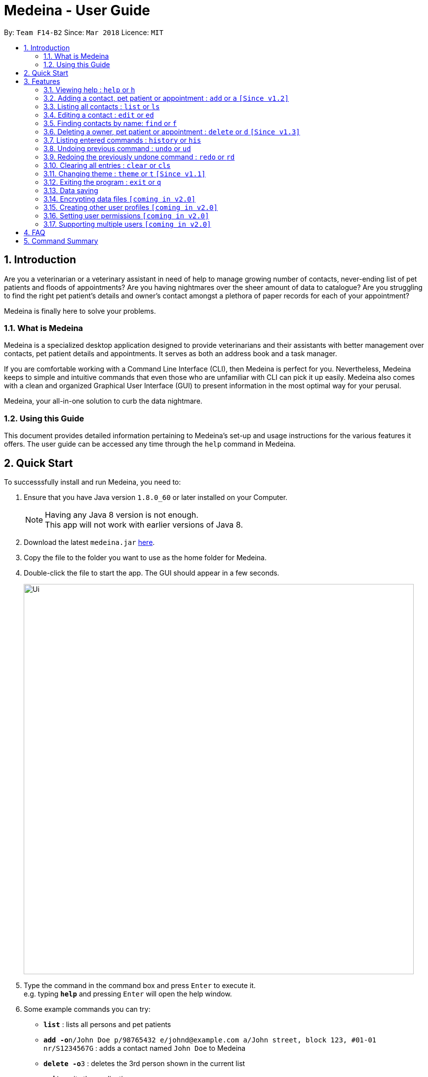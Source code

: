 = Medeina - User Guide
:toc:
:toc-title:
:toc-placement: preamble
:sectnums:
:imagesDir: images
:stylesDir: stylesheets
:xrefstyle: full
:experimental:
ifdef::env-github[]
:tip-caption: :bulb:
:note-caption: :information_source:
endif::[]
:repoURL: https://github.com/CS2103JAN2018-F14-B2/main

By: `Team F14-B2`      Since: `Mar 2018`      Licence: `MIT`

== Introduction

Are you a veterinarian or a veterinary assistant in need of help to manage growing number of contacts, never-ending list of pet patients and floods of appointments? Are you having nightmares over the sheer amount of data to catalogue? Are you struggling to find the right pet patient's details and owner's contact amongst a plethora of paper records for each of your appointment?

Medeina is finally here to solve your problems.

=== What is Medeina

Medeina is a specialized desktop application designed to provide veterinarians and their assistants with better management over contacts, pet patient details and appointments. It serves as both an address book and a task manager.

If you are comfortable working with a Command Line Interface (CLI), then Medeina is perfect for you. Nevertheless, Medeina keeps to simple and intuitive commands that even those who are unfamiliar with CLI can pick it up easily. Medeina also comes with a clean and organized Graphical User Interface (GUI) to present information in the most optimal way for your perusal.

Medeina, your all-in-one solution to curb the data nightmare.

=== Using this Guide

This document provides detailed information pertaining to Medeina's set-up and usage instructions for the various features it offers. The user guide can be accessed any time through the `help` command in Medeina.


== Quick Start

To successsfully install and run Medeina, you need to:

.  Ensure that you have Java version `1.8.0_60` or later installed on your Computer.
+
[NOTE]
Having any Java 8 version is not enough. +
This app will not work with earlier versions of Java 8.
+
.  Download the latest `medeina.jar` link:{repoURL}/releases[here].
.  Copy the file to the folder you want to use as the home folder for Medeina.
.  Double-click the file to start the app. The GUI should appear in a few seconds.
+
image::Ui.png[width="790"]
+
.  Type the command in the command box and press kbd:[Enter] to execute it. +
e.g. typing *`help`* and pressing kbd:[Enter] will open the help window.
.  Some example commands you can try:

* *`list`* : lists all persons and pet patients
* **`add -o`**`n/John Doe p/98765432 e/johnd@example.com a/John street, block 123, #01-01 nr/S1234567G` : adds a contact named `John Doe` to Medeina
* **`delete -o`**`3` : deletes the 3rd person shown in the current list
* *`exit`* : exits the application

.  Refer to <<Features>> for details of each command.

[[Features]]
== Features

====
*Command format used in Medeina :*

* Words in `UPPER_CASE` are the parameters to be supplied by the user e.g. in `add **-o** n/NAME`, `NAME` is a parameter which can be used as `add **-o** n/John Doe`.
* Characters in **bold** are options to be specified by the user to execute variants of a command e.g. in `add **-p** n/NAME`, **-p** denotes to add a pet patient.
* Items in square brackets are optional e.g `n/NAME [t/TAG]` can be used as `n/John Doe t/friend` or as `n/John Doe`.
* Items with `…`​ after them can be used multiple times including zero times e.g. `[t/TAG]...` can be used as `{nbsp}` (i.e. 0 times), `t/friend`, `t/friend t/family` etc.
* Parameters can be in any order e.g. if the command specifies `n/NAME p/PHONE_NUMBER`, `p/PHONE_NUMBER n/NAME` is also acceptable.
* Shorthand equivalent alias is available for all commands to simplify execution of commands e.g. `a` is the alias for `add`.
====
====
*Command autocomplete in Medeina :* `[Since v1.3]`

image::autocomplete.png[width="500"]

* Medeina supports autocomplete for command words, options and prefixes.
* You will also be shown a list of existing NRICs and a list of existing pet patients names when you need to reference them in `*-o* nr/OWNER_NRIC` and `*-p* n/PET_PATIENT_NAME` respectively.
* You can use kbd:[Up] and kbd:[Down], or kbd:[Tab] to traverse through the autocomplete suggestions in the pop-up context menu.
* Press kbd:[Enter] to select an autocomplete suggestion on the pop-up context menu.
====

=== Viewing help : `help` or `h`

If you are feeling lost, enter `help` or `h` in Medeina's command box, or press kbd:[F1] to bring up this user guide document in a pop-up window.

=== Adding a contact, pet patient or appointment : `add` or `a` `[Since v1.2]`

You can use `add` or `a` to do the following :

[width="100%", cols="15%,<45%a,<40%", options="header"]
|=====
| To add
| Command syntax
| Notes

.^a|Person
| `add **-o** n/CONTACT_NAME p/PHONE_NUMBER e/EMAIL a/ADDRESS nr/NRIC [t/TAG]...`
a| * Tag is optional.

.^| Pet patient
| `add **-p** n/PET_PATIENT_NAME s/SPECIES b/BREED c/COLOR bt/BLOOD_TYPE [t/TAG]... **-o** nr/OWNER_NRIC`
a| * OWNER_NRIC must belong to an existing contact.
* Tag is optional.

.^| Appointment
| `add **-a** d/YYYY-MM-DD HH:MM r/REMARK t/TAG...` +
`**-o** nr/OWNER_NRIC **-p** n/PET_PATIENT_NAME`
a| * OWNER_NRIC must belong to an existing contact.
* PET_PATIENT_NAME must belong to an existing pet patient.
* Appointment time HH:MM must be in 30-minute blocks.
* Type '-' or 'nil' if you have no REMARK to record.
* Compulsory tag (minimum 1).

.^| All of the above
| `add **-o** n/CONTACT_NAME p/PHONE_NUMBER e/EMAIL a/ADDRESS nr/NRIC [t/TAG]...` +
`**-p** n/PET_PATIENT_NAME s/SPECIES b/BREED c/COLOR bt/BLOOD_TYPE [t/TAG]...` +
`**-a** d/YYYY-MM-DD HH:MM r/REMARK [t/TAG]...`
a|
|=====
{empty} +

image::add_examples.PNG[width="800"]
{empty} +

.**Copy & paste to try out**
----
add -o n/Viktor Nikiforov p/91237890 e/v_nikiforov@gmail.com a/27 Skating Place nr/F0012345Z

add n/Makkachin s/dog b/poodle c/brown bt/DEA-1.1 -o nr/F0012345Z

add -a d/2018-05-27 14:30 r/had poor appetite the last 3 days t/vaccination t/checkup -o nr/F0012345Z
-p n/Makkachin

add -o n/Jacqueline p/65123456 e/jacq@gmail.com a/96 Computing Drive, #02-03 nr/S1234567G -p n/jewel
s/cat b/persian c/calico bt/AB -a d/2018-12-31 12:30 r/nil t/surgery t/sterilization
----

{empty} +

=== Listing all contacts : `list` or `ls`

Medeina will show a list of all stored contacts if you enter `list` or `ls` in the command box.

=== Editing a contact : `edit` or `ed`

Use the following command format to:

Edit an existing contact:: `edit **-o** INDEX [n/CONTACT_NAME] [p/PHONE] [e/EMAIL] [a/ADDRESS] [nr/NRIC] [t/TAG]...`

Edit an existing pet patient:: `edit **-p** INDEX [n/PET_PATIENT_NAME] [s/SPECIES] [b/BREED] [c/COLOR] [bt/BLOOD_TYPE] [nr/OWNER_NRIC] [t/TAG]...`

Edit an existing appointment:: `edit **-a** INDEX [d/YYYY-MM-DD HH:MM] [r/REMARK] [nr/OWNER_NRIC] [n/PET_PATIENT_NAME] [t/TAG]...`

****
* The command edits the contact / pet patient at the specified `INDEX`. The index refers to the index number shown in the latest contact / pet patient listing. The index *must be a positive integer* 1, 2, 3, ...
* At least one of the optional fields must be provided.
* Existing values will be updated to the input values.
* When editing tags, the existing tags of the contact / pet patient will be removed i.e adding of tags is not cumulative.
* You can remove all of the contact's tags by typing `t/` without specifying any tags after it.
****

Examples:

* `edit **-o** 1 p/91234567 e/johndoe@example.com` +
Medeina will edit the phone number and email address of the 1st contact to be `91234567` and `johndoe@example.com` respectively.

* `edit **-o** 2 n/Betsy Crower t/` or `e **-o** 2 n/Betsy Crower t/` +
Medeina will edit the name of the 2nd contact to be `Betsy Crower` and clears all existing tags.

* `edit **-p** 2 n/jewel baby t/` or `e **-p** 2 n/jewel baby t/` +
Medeina will edit the name of the 2nd pet patient to be `jewel baby` and clears all existing tags.

* `edit **-a** 3 d/2018-06-04` +
Medeina will edit the date and time of the 3rd appointment to be `2018-06-04`.

=== Finding contacts by name: `find` or `f`

To retrieve contacts with names that contain any of the specified keywords, enter `find KEYWORD [MORE_KEYWORDS]` or `f KEYWORD [MORE_KEYWORDS]` in the command box.

****
* The search is case insensitive. e.g `hans` will match `Hans`
* The order of the keywords does not matter. e.g. `Hans Bo` will match `Bo Hans`
* Only the name is searched.
* Only full words will be matched e.g. `Han` will not match `Hans`
* Contacts matching at least one keyword will be returned (i.e. `OR` search). e.g. `Hans Bo` will return `Hans Gruber`, `Bo Yang`
****

Examples:

* Type in `f John` +
Medeina will return `john` and `John Doe`

* Type in `find Betsy Tim John` +
Medeina will return any person having names `Betsy`, `Tim`, or `John`

=== Deleting a owner, pet patient or appointment : `delete` or `d` `[Since v1.3]`

Use the following command format to:

Delete an existing owner:: `delete **-o** INDEX`
Forcefully deleting an existing owner:: `delete **-fo** INDEX`
Delete an existing pet patient:: `delete **-p** INDEX`
Forcefully deleting an existing pet patient:: `delete **-fp** INDEX`
Delete an existing appointment:: `delete **-a** INDEX`

****
* The command deletes the contact, pet patient or appointment at the specified `INDEX`.
* The commands -o and -p will not run if there are dependencies that rely on it. To forcefully delete, use the -fo and -fp options.
* Upon a forceful delete of an owner, all appointments and pet patients binded to the owner are automatically deleted as well.
* Upon a forceful delete of a pet patient, all appointments binded to the pet patient are automatically deleted as well.
* The index refers to the index number shown in the most recent listing, provided by the `list` command.
****

[IMPORTANT]
====
The index *must be a positive integer* and should not be *invalid* `1, 2, 3, ...`
====

Examples:

* Type in `list -o` +
`delete -o 2` +
Medeina will deletes the 2nd owner in Medeina's address book only if there are no pet patients and appointments binded to that owner.

* Type in `list -o` +
`delete -fo 2` +
Medeina will deletes the 2nd owner in Medeina's address book, and all pet patients and appointments binded to that owner

* Type in `find -o Betsy` +
`d -o 1` +
Medeina will delete the 1st contact in the results of the `find` command.

=== Listing entered commands : `history` or `his`

To list all the commands that you have entered in reverse chronological order. +
The command format should be: `history` or `his`

[NOTE]
====
Pressing the kbd:[&uarr;] and kbd:[&darr;] arrows will display the previous and next input respectively in the command box.
====

// tag::undoredo[]
=== Undoing previous command : `undo` or `ud`

To restore Medeina to the state before the previous _undoable_ command was executed. +
The command format should be: `undo` or `ud`

[NOTE]
====
Undoable commands: those commands that modify Medeina's content (`add`, `delete`, `edit` and `clear`).
====

Examples:

* Type in `delete 1` +
`list` +
`ud` (The command will reverses the `delete 1` command) +

* Type in `select 1` +
`list` +
`undo` +
The `undo` command fails as there are no undoable commands executed previously.

* Type in `delete 1` +
`clear` +
`undo` (The command reverses the `clear` command) +
`ud` (The command reverses the `delete 1` command) +

=== Redoing the previously undone command : `redo` or `rd`

To reverse the most recent `undo` command. +
The command format should be: `redo` or `rd`

Examples:

* Type in `delete 1` +
`undo` (The command reverses the `delete 1` command) +
`redo` (The command reapplies the `delete 1` command) +

* Type in `delete 1` +
`redo` +
The `redo` command fails as there are no `undo` commands executed previously.

* Type in `delete 1` +
`clear` +
`ud` (The command reverses the `clear` command) +
`ud` (The command reverses the `delete 1` command) +
`rd` (The command reapplies the `delete 1` command) +
`rd` (The command reapplies the `clear` command) +
// end::undoredo[]

=== Clearing all entries : `clear` or `cls`

To clear all entries from Medeina's address book. +
The command format should be: `clear` or `cls`
[WARNING]
====
This command **cannot** be undone. Please be certain that you have backed up your data (which is located in the `data` folder) before executing this command!
====

=== Changing theme : `theme` or `t` `[Since v1.1]`

To change Medeina's current theme to another pre-loaded theme. +
The command format should be: `theme THEME_NAME` or `t THEME_NAME`

****
* `THEME_NAME` is case insensitive. e.g `DARK` will match `dark`
* Available themes: `dark` and `light`
****

Examples:

* Type in `theme dark` +
Medeina will change to dark theme.

* Type in `t light` +
Medeina will change to light theme.

=== Exiting the program : `exit` or `q`

You can easily exit Medeina on the command line without having to move your mouse. +
The command format should be: `exit` or `q`


=== Data saving

The data in Medeina is automatically saved to the hard disk after any command that may result in a change in the storage. +
Commands that may result in a change in the storage are:

* `add` or `a` +
This command will add new information into the storage.
* `edit` or `ed` +
This command will update information in the storage.
* `delete` or `d` +
This command will remove information in the storage.

You do not need to manually save the data.

// tag::dataencryption[]
=== Encrypting data files `[coming in v2.0]`

Coming v2.0, the data you have will be automatically encrypted after commands that may change the storage, so that you do not have to worry about it being stolen. +
You do not need to manually encrypt your data files.
// end::dataencryption[]

=== Creating other user profiles `[coming in v2.0]`

Coming v2.0, Medeina will have user accounts, so that veterinarians and their assistants can collaborate on the same computer, but at the same time keep their information private to themselves. +
This command will be added when it is released.

=== Setting user permissions `[coming in v2.0]`

Coming v2.0, Medeina will have user permissions, to ensure that protected information is not easily changed by other staff. There will be an administrator role to gain total access in the application. +

Information that vet assistants should not change:

* You can add new information (contacts, pet patients, appointments) to the application, but you should not be able to delete it.

* You can see the medical histories of pet patients but should not modify it.

Information that vets should not change:

* You should not change information belonging to other vets in the application without permission.

The command will be added when it is released.

=== Supporting multiple users `[coming in v2.0]`

Coming v2.0, Medeina can be used concurrently on different systems. The data will be synced over an internet connection. This allow Veterinarians and their assistants to access Medeina simultaneously in different rooms, making it easier to collaborate with others. +
The command will be added when it is released.

== FAQ

*Q*: How do I transfer my data to another Computer? +
*A*: Install the app in the other computer and overwrite the empty data file it creates with the file that contains the data of your previous Medeina folder.

== Command Summary

The following is a summary of all commands available in Medeina:

* *Add* `add` or `a` with options **-o**, **-p** and **-a**
* *Clear* : `clear` or `cls`
* *Delete* : `delete INDEX` or `d INDEX`
* *Edit* : `edit INDEX [PREFIX/ INFO]` or `e INDEX [PREFIX/ INFO]` with options **-o**, **-p** and **-a**
* *Exit* : `exit` or `q`
* *Find* : `find KEYWORD [MORE_KEYWORDS]` or `f KEYWORD [MORE_KEYWORDS]`
* *List* : `list` or `ls`
* *Help* : `help` or `h`
* *History* : `history` or `his`
* *Undo* : `undo` or `ud`
* *Redo* : `redo` or `rd`
* *Change Theme* : `theme THEME_NAME` or `t THEME_NAME`
